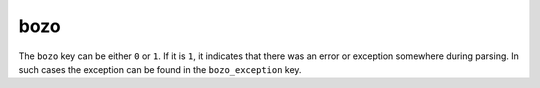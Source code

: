 bozo
====

The ``bozo`` key can be either ``0`` or ``1``. If it is ``1``, it
indicates that there was an error or exception somewhere during
parsing. In such cases the exception can be found in the
``bozo_exception`` key.

.. seealso:: :doc:`bozo_exception`
